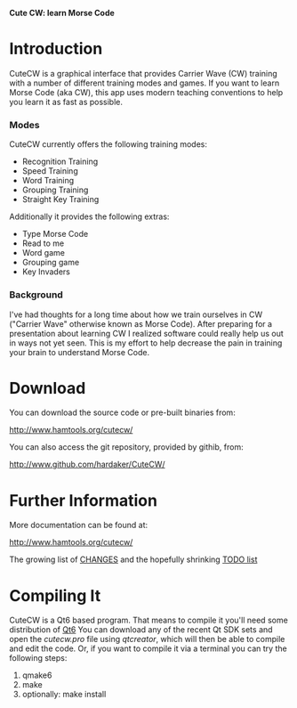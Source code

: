 *Cute CW: learn Morse Code*

* Introduction

  CuteCW is a graphical interface that provides Carrier Wave (CW)
  training with a number of different training modes and games.
  If you want to learn Morse Code (aka CW), this app uses modern
  teaching conventions to help you learn it as fast as possible.

*** Modes

      CuteCW currently offers the following training modes:

        + Recognition Training
        + Speed Training
        + Word Training
        + Grouping Training
        + Straight Key Training

      Additionally it provides the following extras:

        + Type Morse Code
        + Read to me
        + Word game
        + Grouping game
        + Key Invaders

*** Background

  I've had thoughts for a long time about how we train ourselves in CW
  ("Carrier Wave" otherwise known as Morse Code).  After preparing for a
  presentation about learning CW I realized software could really help
  us out in ways not yet seen.  This is my effort to help decrease the
  pain in training your brain to understand Morse Code.

* Download

  You can download the source code or pre-built binaries from:

    http://www.hamtools.org/cutecw/

  You can also access the git repository, provided by githib, from:

    http://www.github.com/hardaker/CuteCW/

* Further Information

  More documentation can be found at:

    http://www.hamtools.org/cutecw/

  The growing list of [[file:docs/CHANGES.org][CHANGES]] and the hopefully shrinking [[file:docs/TODO.org][TODO list]]

* Compiling It

  CuteCW is a Qt6 based program.  That means to compile it you'll need
  some distribution of [[http://qt.io/][Qt6]] You can download any of the recent Qt SDK
  sets and open the /cutecw.pro/ file using /qtcreator/, which will then
  be able to compile and edit the code.  Or, if you want to compile it
  via a terminal you can try the following steps:

  1. qmake6
  2. make
  3. optionally: make install
